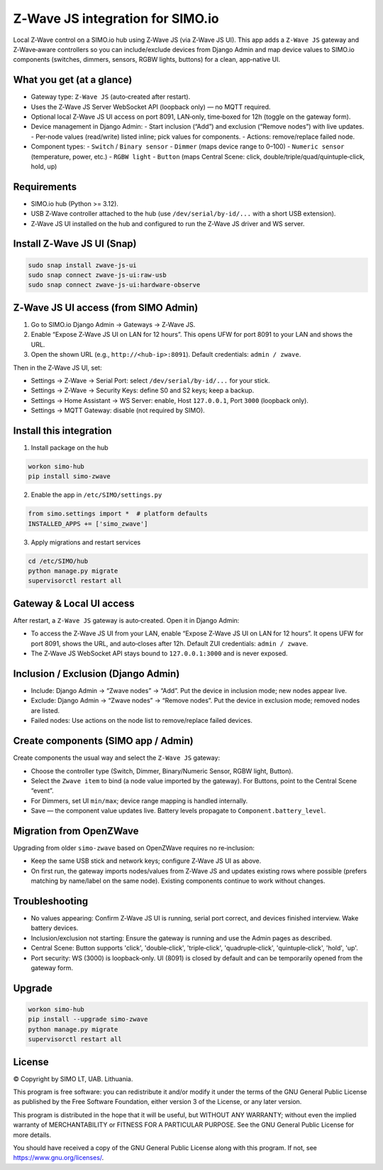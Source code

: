 =================================
Z‑Wave JS integration for SIMO.io
=================================

Local Z‑Wave control on a SIMO.io hub using Z‑Wave JS (via Z‑Wave JS UI). This app adds a
``Z‑Wave JS`` gateway and Z‑Wave‑aware controllers so you can include/exclude devices from Django Admin
and map device values to SIMO.io components (switches, dimmers, sensors, RGBW lights, buttons) for a clean, app‑native UI.

What you get (at a glance)
--------------------------

* Gateway type: ``Z‑Wave JS`` (auto‑created after restart).
* Uses the Z‑Wave JS Server WebSocket API (loopback only) — no MQTT required.
* Optional local Z‑Wave JS UI access on port 8091, LAN‑only, time‑boxed for 12h (toggle on the gateway form).
* Device management in Django Admin:
  - Start inclusion (“Add”) and exclusion (“Remove nodes”) with live updates.
  - Per‑node values (read/write) listed inline; pick values for components.
  - Actions: remove/replace failed node.
* Component types:
  - ``Switch`` / ``Binary sensor``
  - ``Dimmer`` (maps device range to 0–100)
  - ``Numeric sensor`` (temperature, power, etc.)
  - ``RGBW light``
  - ``Button`` (maps Central Scene: click, double/triple/quad/quintuple‑click, hold, up)

Requirements
------------

* SIMO.io hub (Python >= 3.12).
* USB Z‑Wave controller attached to the hub (use ``/dev/serial/by-id/...`` with a short USB extension).
* Z‑Wave JS UI installed on the hub and configured to run the Z‑Wave JS driver and WS server.

Install Z‑Wave JS UI (Snap)
---------------------------

.. code-block:: bash

   sudo snap install zwave-js-ui
   sudo snap connect zwave-js-ui:raw-usb
   sudo snap connect zwave-js-ui:hardware-observe

Z‑Wave JS UI access (from SIMO Admin)
-------------------------------------

1) Go to SIMO.io Django Admin → Gateways → Z‑Wave JS.

2) Enable “Expose Z‑Wave JS UI on LAN for 12 hours”. This opens UFW for port 8091 to your LAN and shows the URL.

3) Open the shown URL (e.g., ``http://<hub-ip>:8091``). Default credentials: ``admin / zwave``.

Then in the Z‑Wave JS UI, set:

* Settings → Z‑Wave → Serial Port: select ``/dev/serial/by-id/...`` for your stick.
* Settings → Z‑Wave → Security Keys: define S0 and S2 keys; keep a backup.
* Settings → Home Assistant → WS Server: enable, Host ``127.0.0.1``, Port ``3000`` (loopback only).
* Settings → MQTT Gateway: disable (not required by SIMO).

Install this integration
------------------------

1) Install package on the hub

.. code-block:: bash

   workon simo-hub
   pip install simo-zwave

2) Enable the app in ``/etc/SIMO/settings.py``

.. code-block:: python

   from simo.settings import *  # platform defaults
   INSTALLED_APPS += ['simo_zwave']

3) Apply migrations and restart services

.. code-block:: bash

   cd /etc/SIMO/hub
   python manage.py migrate
   supervisorctl restart all

Gateway & Local UI access
-------------------------

After restart, a ``Z‑Wave JS`` gateway is auto‑created. Open it in Django Admin:

* To access the Z‑Wave JS UI from your LAN, enable “Expose Z‑Wave JS UI on LAN for 12 hours”. It opens UFW for port 8091, shows the URL, and auto‑closes after 12h. Default ZUI credentials: ``admin / zwave``.
* The Z‑Wave JS WebSocket API stays bound to ``127.0.0.1:3000`` and is never exposed.

Inclusion / Exclusion (Django Admin)
------------------------------------

* Include: Django Admin → “Zwave nodes” → “Add”. Put the device in inclusion mode; new nodes appear live.
* Exclude: Django Admin → “Zwave nodes” → “Remove nodes”. Put the device in exclusion mode; removed nodes are listed.
* Failed nodes: Use actions on the node list to remove/replace failed devices.

Create components (SIMO app / Admin)
------------------------------------

Create components the usual way and select the ``Z‑Wave JS`` gateway:

* Choose the controller type (Switch, Dimmer, Binary/Numeric Sensor, RGBW light, Button).
* Select the ``Zwave item`` to bind (a node value imported by the gateway). For Buttons, point to the Central Scene “event”.
* For Dimmers, set UI ``min/max``; device range mapping is handled internally.
* Save — the component value updates live. Battery levels propagate to ``Component.battery_level``.

Migration from OpenZWave
------------------------

Upgrading from older ``simo-zwave`` based on OpenZWave requires no re‑inclusion:

* Keep the same USB stick and network keys; configure Z‑Wave JS UI as above.
* On first run, the gateway imports nodes/values from Z‑Wave JS and updates existing rows where possible
  (prefers matching by name/label on the same node). Existing components continue to work without changes.

Troubleshooting
---------------

* No values appearing: Confirm Z‑Wave JS UI is running, serial port correct, and devices finished interview. Wake battery devices.
* Inclusion/exclusion not starting: Ensure the gateway is running and use the Admin pages as described.
* Central Scene: Button supports 'click', 'double‑click', 'triple‑click', 'quadruple‑click', 'quintuple‑click', 'hold', 'up'.
* Port security: WS (3000) is loopback‑only. UI (8091) is closed by default and can be temporarily opened from the gateway form.

Upgrade
-------

.. code-block:: bash

   workon simo-hub
   pip install --upgrade simo-zwave
   python manage.py migrate
   supervisorctl restart all


License
-------

© Copyright by SIMO LT, UAB. Lithuania.

This program is free software: you can redistribute it and/or modify
it under the terms of the GNU General Public License as published by
the Free Software Foundation, either version 3 of the License, or
any later version.

This program is distributed in the hope that it will be useful,
but WITHOUT ANY WARRANTY; without even the implied warranty of
MERCHANTABILITY or FITNESS FOR A PARTICULAR PURPOSE.  See the
GNU General Public License for more details.

You should have received a copy of the GNU General Public License
along with this program. If not, see `<https://www.gnu.org/licenses/>`_.
